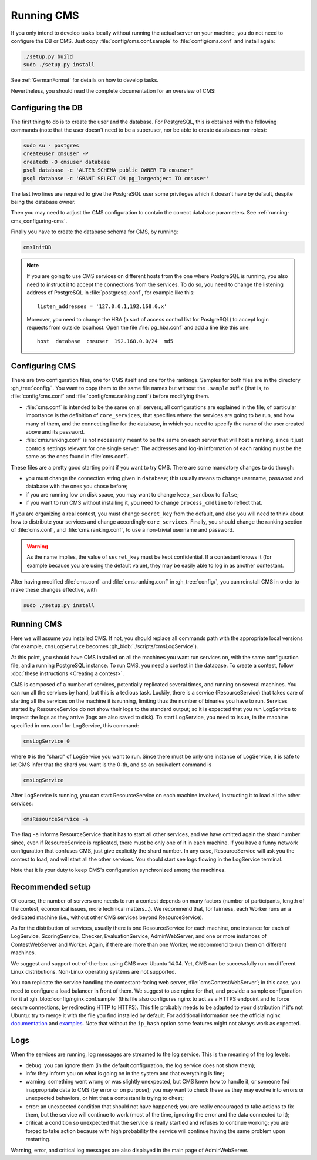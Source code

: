 Running CMS
***********

If you only intend to develop tasks locally without running the actual server on your machine, you do not need to configure the DB or CMS. Just copy :file:`config/cms.conf.sample` to :file:`config/cms.conf` and install again:

.. sourcecode:: bash

    ./setup.py build
    sudo ./setup.py install

See :ref:`GermanFormat` for details on how to develop tasks.

Nevertheless, you should read the complete documentation for an overview of CMS!

Configuring the DB
==================

The first thing to do is to create the user and the database. For PostgreSQL, this is obtained with the following commands (note that the user doesn't need to be a superuser, nor be able to create databases nor roles):

.. sourcecode:: bash

    sudo su - postgres
    createuser cmsuser -P
    createdb -O cmsuser database
    psql database -c 'ALTER SCHEMA public OWNER TO cmsuser'
    psql database -c 'GRANT SELECT ON pg_largeobject TO cmsuser'

The last two lines are required to give the PostgreSQL user some privileges which it doesn't have by default, despite being the database owner.

Then you may need to adjust the CMS configuration to contain the correct database parameters. See :ref:`running-cms_configuring-cms`.

Finally you have to create the database schema for CMS, by running:

.. sourcecode:: bash

    cmsInitDB

.. note::

    If you are going to use CMS services on different hosts from the one where PostgreSQL is running, you also need to instruct it to accept the connections from the services. To do so, you need to change the listening address of PostgreSQL in :file:`postgresql.conf`, for example like this::

        listen_addresses = '127.0.0.1,192.168.0.x'

    Moreover, you need to change the HBA (a sort of access control list for PostgreSQL) to accept login requests from outside localhost. Open the file :file:`pg_hba.conf` and add a line like this one::

        host  database  cmsuser  192.168.0.0/24  md5


.. _running-cms_configuring-cms:

Configuring CMS
===============

There are two configuration files, one for CMS itself and one for the rankings. Samples for both files are in the directory :gh_tree:`config/`. You want to copy them to the same file names but without the ``.sample`` suffix (that is, to :file:`config/cms.conf` and :file:`config/cms.ranking.conf`) before modifying them.

* :file:`cms.conf` is intended to be the same on all servers; all configurations are explained in the file; of particular importance is the definition of ``core_services``, that specifies where the services are going to be run, and how many of them, and the connecting line for the database, in which you need to specify the name of the user created above and its password.

* :file:`cms.ranking.conf` is not necessarily meant to be the same on each server that will host a ranking, since it just controls settings relevant for one single server. The addresses and log-in information of each ranking must be the same as the ones found in :file:`cms.conf`.

These files are a pretty good starting point if you want to try CMS. There are some mandatory changes to do though:

* you must change the connection string given in ``database``; this usually means to change username, password and database with the ones you chose before;

* if you are running low on disk space, you may want to change ``keep_sandbox`` to ``false``;

* if you want to run CMS without installing it, you need to change ``process_cmdline`` to reflect that.

If you are organizing a real contest, you must change ``secret_key`` from the default, and also you will need to think about how to distribute your services and change accordingly ``core_services``. Finally, you should change the ranking section of :file:`cms.conf`, and :file:`cms.ranking.conf`, to use a non-trivial username and password.

.. warning::

   As the name implies, the value of ``secret_key`` must be kept confidential. If a contestant knows it (for example because you are using the default value), they may be easily able to log in as another contestant.

After having modified :file:`cms.conf` and :file:`cms.ranking.conf` in :gh_tree:`config/`, you can reinstall CMS in order to make these changes effective, with

.. sourcecode:: bash

    sudo ./setup.py install


Running CMS
===========

Here we will assume you installed CMS. If not, you should replace all commands path with the appropriate local versions (for example, ``cmsLogService`` becomes :gh_blob:`./scripts/cmsLogService`).

At this point, you should have CMS installed on all the machines you want run services on, with the same configuration file, and a running PostgreSQL instance. To run CMS, you need a contest in the database. To create a contest, follow :doc:`these instructions <Creating a contest>`.

CMS is composed of a number of services, potentially replicated several times, and running on several machines. You can run all the services by hand, but this is a tedious task. Luckily, there is a service (ResourceService) that takes care of starting all the services on the machine it is running, limiting thus the number of binaries you have to run. Services started by ResourceService do not show their logs to the standard output; so it is expected that you run LogService to inspect the logs as they arrive (logs are also saved to disk). To start LogService, you need to issue, in the machine specified in cms.conf for LogService, this command:

.. sourcecode:: bash

    cmsLogService 0

where ``0`` is the "shard" of LogService you want to run. Since there must be only one instance of LogService, it is safe to let CMS infer that the shard you want is the 0-th, and so an equivalent command is

.. sourcecode:: bash

    cmsLogService

After LogService is running, you can start ResourceService on each machine involved, instructing it to load all the other services:

.. sourcecode:: bash

    cmsResourceService -a

The flag ``-a`` informs ResourceService that it has to start all other services, and we have omitted again the shard number since, even if ResourceService is replicated, there must be only one of it in each machine. If you have a funny network configuration that confuses CMS, just give explicitly the shard number. In any case, ResourceService will ask you the contest to load, and will start all the other services. You should start see logs flowing in the LogService terminal.

Note that it is your duty to keep CMS's configuration synchronized among the machines.


.. _running-cms_recommended-setup:

Recommended setup
=================

Of course, the number of servers one needs to run a contest depends on many factors (number of participants, length of the contest, economical issues, more technical matters...). We recommend that, for fairness, each Worker runs an a dedicated machine (i.e., without other CMS services beyond ResourceService).

As for the distribution of services, usually there is one ResourceService for each machine, one instance for each of LogService, ScoringService, Checker, EvaluationService, AdminWebServer, and one or more instances of ContestWebServer and Worker. Again, if there are more than one Worker, we recommend to run them on different machines.

We suggest and support out-of-the-box using CMS over Ubuntu 14.04. Yet, CMS can be successfully run on different Linux distributions. Non-Linux operating systems are not supported.

You can replicate the service handling the contestant-facing web server, :file:`cmsContestWebServer`; in this case, you need to configure a load balancer in front of them. We suggest to use nginx for that, and provide a sample configuration for it at :gh_blob:`config/nginx.conf.sample` (this file also configures nginx to act as a HTTPS endpoint and to force secure connections, by redirecting HTTP to HTTPS). This file probably needs to be adapted to your distribution if it's not Ubuntu: try to merge it with the file you find installed by default. For additional information see the official nginx `documentation <http://wiki.nginx.org/HttpUpstreamModule>`_ and `examples <http://wiki.nginx.org/LoadBalanceExample>`_. Note that without the ``ip_hash`` option some features might not always work as expected.


Logs
====

When the services are running, log messages are streamed to the log
service. This is the meaning of the log levels:

- debug: you can ignore them (in the default configuration, the log service does not show them);

- info: they inform you on what is going on in the system and that everything is fine;

- warning: something went wrong or was slightly unexpected, but CMS knew how to handle it, or someone fed inappropriate data to CMS (by error or on purpose); you may want to check these as they may evolve into errors or unexpected behaviors, or hint that a contestant is trying to cheat;

- error: an unexpected condition that should not have happened; you are really encouraged to take actions to fix them, but the service will continue to work (most of the time, ignoring the error and the data connected to it);

- critical: a condition so unexpected that the service is really startled and refuses to continue working; you are forced to take action because with high probability the service will continue having the same problem upon restarting.

Warning, error, and critical log messages are also displayed in the main page of AdminWebServer.
